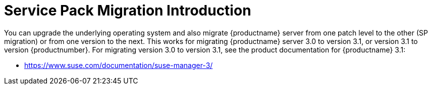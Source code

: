 [[bp.sp.migration.sp.intro]]
= Service Pack Migration Introduction



You can upgrade the underlying operating system and also migrate {productname} server from one patch level to the other (SP migration) or from one version to the next.
This works for migrating {productname} server 3.0 to version 3.1, or version 3.1 to version {productnumber}.
For migrating version 3.0 to version 3.1, see the product documentation for {productname} 3.1:


* https://www.suse.com/documentation/suse-manager-3/


